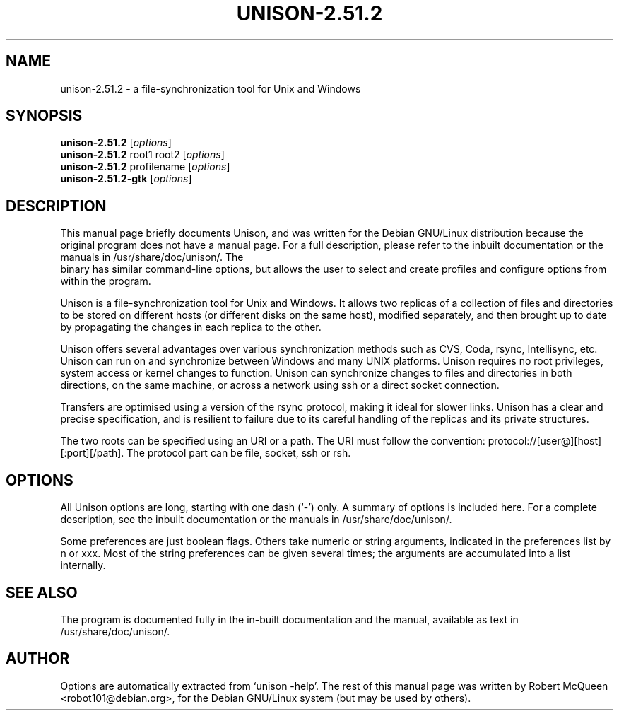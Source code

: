.\"                                      Hey, EMACS: -*- nroff -*-
.\" First parameter, NAME, should be all caps
.\" Second parameter, SECTION, should be 1-8, maybe w/ subsection
.\" other parameters are allowed: see man(7), man(1)
.TH UNISON-2.51.2 1 "September 23, 2001"
.\" Please adjust this date whenever revising the manpage.
.\"
.\" Some roff macros, for reference:
.\" .nh        disable hyphenation
.\" .hy        enable hyphenation
.\" .ad l      left justify
.\" .ad b      justify to both left and right margins
.\" .nf        disable filling
.\" .fi        enable filling
.\" .br        insert line break
.\" .sp <n>    insert n+1 empty lines
.\" for manpage-specific macros, see man(7)
.SH NAME
unison-2.51.2 \- a file-synchronization tool for Unix and Windows
.SH SYNOPSIS
.B unison-2.51.2
.RI [ options ]
.br
.B unison-2.51.2
root1 root2
.RI [ options ]
.br
.B unison-2.51.2
profilename
.RI [ options ]
.br
.B unison-2.51.2-gtk
.RI [ options ]
.SH DESCRIPTION
This manual page briefly documents Unison, and was written for the
Debian GNU/Linux distribution because the original program does not
have a manual page. For a full description, please refer to the
inbuilt documentation or the manuals in /usr/share/doc/unison/. The
 binary has similar command-line options, but allows the user
to select and create profiles and configure options from within the
program.
.PP
Unison is a file-synchronization tool for Unix and Windows. It allows
two replicas of a collection of files and directories to be stored on
different hosts (or different disks on the same host), modified
separately, and then brought up to date by propagating the changes in
each replica to the other.
.PP
Unison offers several advantages over various synchronization methods
such as CVS, Coda, rsync, Intellisync, etc. Unison can run on and
synchronize between Windows and many UNIX platforms. Unison requires
no root privileges, system access or kernel changes to function. Unison
can synchronize changes to files and directories in both directions,
on the same machine, or across a network using ssh or a direct
socket connection.
.PP
Transfers are optimised using a version of the rsync protocol, making
it ideal for slower links. Unison has a clear and precise specification,
and is resilient to failure due to its careful handling of the replicas
and its private structures.
.PP
The two roots can be specified using an URI or a path. The URI must follow the
convention: protocol://[user@][host][:port][/path]. The protocol part can be
file, socket, ssh or rsh.
.SH OPTIONS
All Unison options are long, starting with one dash (`-') only.
A summary of options is included here. For a complete description,
see the inbuilt documentation or the manuals in /usr/share/doc/unison/.
.PP
Some preferences are just boolean flags. Others take numeric or string
arguments, indicated in the preferences list by n or xxx. Most of the
string preferences can be given several times; the arguments are
accumulated into a list internally.
.SH SEE ALSO
The program is documented fully in the in-built documentation and the
manual, available as text in /usr/share/doc/unison/.
.SH AUTHOR
Options are automatically extracted from `unison -help'. The rest of this
manual page was written by Robert McQueen <robot101@debian.org>, for the Debian
GNU/Linux system (but may be used by others).
